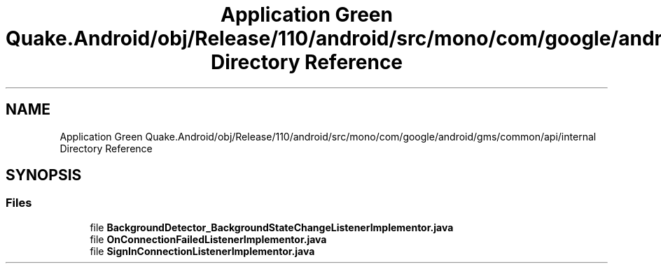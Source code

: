 .TH "Application Green Quake.Android/obj/Release/110/android/src/mono/com/google/android/gms/common/api/internal Directory Reference" 3 "Thu Apr 29 2021" "Version 1.0" "Green Quake" \" -*- nroff -*-
.ad l
.nh
.SH NAME
Application Green Quake.Android/obj/Release/110/android/src/mono/com/google/android/gms/common/api/internal Directory Reference
.SH SYNOPSIS
.br
.PP
.SS "Files"

.in +1c
.ti -1c
.RI "file \fBBackgroundDetector_BackgroundStateChangeListenerImplementor\&.java\fP"
.br
.ti -1c
.RI "file \fBOnConnectionFailedListenerImplementor\&.java\fP"
.br
.ti -1c
.RI "file \fBSignInConnectionListenerImplementor\&.java\fP"
.br
.in -1c
